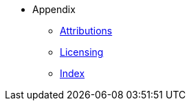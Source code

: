 * Appendix
** xref:shared:attributions.adoc[Attributions]
** xref:shared:licensing.adoc[Licensing]
** xref:shared:index.adoc[Index]
